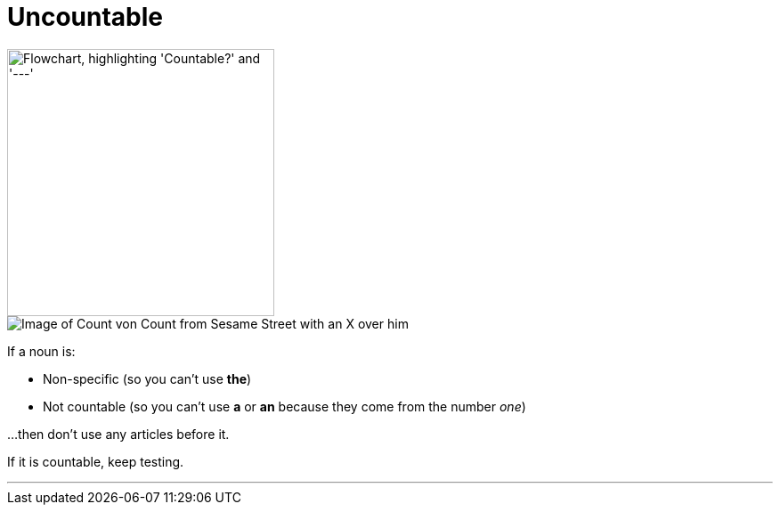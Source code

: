 = Uncountable
:fragment:
:imagesdir: ../images

// ---- SLIDE ----
// tag::slide[]

image::countable-v--.png["Flowchart, highlighting 'Countable?' and '---'",300,align="center"]

// end::slide[]

// ---- EXPLANATION ----
// tag::html[]


[.ornamental]
image::count-no.png["Image of Count von Count from Sesame Street with an X over him",align="right"]


If a noun is:

* Non-specific (so you can't use [.blue]#*the*#)
* Not countable (so you can't use [.blue]#*a*# or [.blue]#*an*# because they come from the number _one_)

...then don't use any articles before it.

If it is countable, keep testing.

'''

// end::html[]
